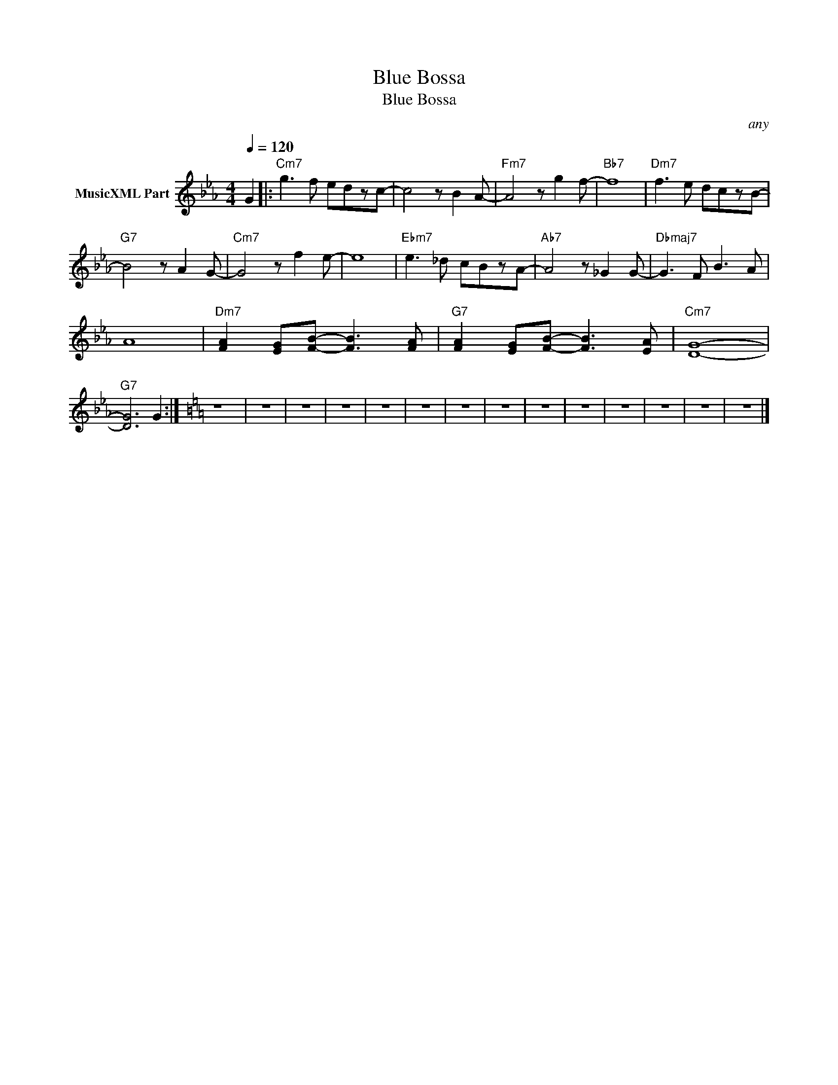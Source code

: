 X:1
T:Blue Bossa
T:Blue Bossa
C:any
Z:All Rights Reserved
L:1/8
Q:1/4=120
M:4/4
K:Eb
V:1 treble nm="MusicXML Part"
%%MIDI program 0
%%MIDI control 7 102
%%MIDI control 10 64
V:1
 G2 |:"Cm7" g3 f edzc- | c4 z B2 A- |"Fm7" A4 z g2 f- |"Bb7" f8 |"Dm7" f3 e dczB- | %6
"G7" B4 z A2 G- |"Cm7" G4 z f2 e- | e8 |"Ebm7" e3 _d cBzA- |"Ab7" A4 z _G2 G- |"Dbmaj7" G3 F B3 A | %12
 A8 |"Dm7" [FA]2 [EG][FB]- [FB]3 [FA] |"G7" [FA]2 [EG][FB]- [FB]3 [EA] |"Cm7" [DG]8- | %16
"G7" [DG]6 G2 :|[K:C] z8 | z8 | z8 | z8 | z8 | z8 | z8 | z8 | z8 | z8 | z8 | z8 | z8 | z8 |] %31

